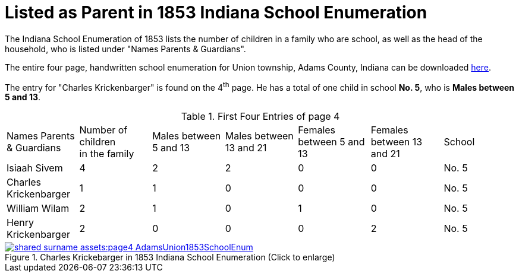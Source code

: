 = Listed as Parent in 1853 Indiana School Enumeration

The Indiana School Enumeration of 1853 lists the number of children in a family who are school, as well as 
the head of the household, who is listed under "Names Parents & Guardians".

The entire four page, handwritten school enumeration for Union township, Adams County, Indiana can be
downloaded xref:shared-surname-assets:attachment$AdamsUnionTwpSchoolEnum1853.pdf[here].

The entry for "Charles Krickenbarger" is found on the 4^th^ page. He has a total of one child in school **No. 5**,
who is **Males between 5 and 13**.

.First Four Entries of page 4
|===
|Names Parents & Guardians|Number of children +
in the family|Males between 5 and 13|Males between 13 and 21|Females between 5 and 13|Females between 13 and 21|School

|Isiaah Sivem|4|2|2|0|0|No. 5
|Charles Krickenbarger|1|1|0|0|0|No. 5
|William Wilam|2|1|0|1|0|No. 5
|Henry Krickenbarger|2|0|0|0|2|No. 5
|===

image::shared-surname-assets:page4-AdamsUnion1853SchoolEnum.jpg[title="Charles Krickebarger in 1853 Indiana School Enumeration (Click to enlarge)",link=self]
